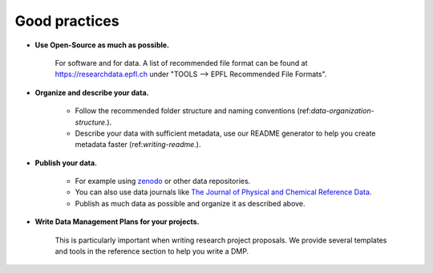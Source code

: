 Good practices
--------------

* **Use Open-Source as much as possible.** 
    
    For software and for data. A list of recommended file format can be found at 
    https://researchdata.epfl.ch under "TOOLS --> EPFL Recommended File Formats".

* **Organize and describe your data.**

    * Follow the recommended folder structure and naming conventions (ref:`data-organization-structure`.).
    * Describe your data with sufficient metadata, use our README generator to help you create metadata faster (ref:`writing-readme`.).

* **Publish your data.**

    * For example using zenodo_ or other data repositories. 
    * You can also use data journals like `The Journal of Physical and Chemical Reference Data`_.
    * Publish as much data as possible and organize it as described above.

* **Write Data Management Plans for your projects.** 

    This is particularly important when writing research project proposals. We provide several 
    templates and tools in the reference section to help you write a DMP.


.. _zenodo: https://zenodo.org/
.. _The Journal of Physical and Chemical Reference Data: https://aip.scitation.org/journal/jpr
